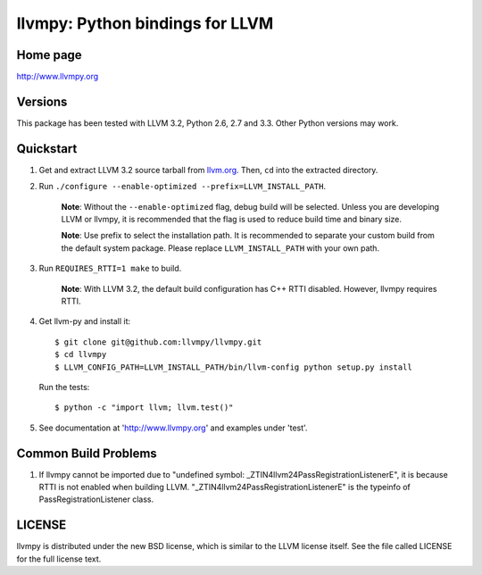 ================================
llvmpy: Python bindings for LLVM
================================

Home page
---------

http://www.llvmpy.org

Versions
--------

This package has been tested with LLVM 3.2, Python 2.6, 2.7 and 3.3.
Other Python versions may work.

Quickstart
----------

1. Get and extract LLVM 3.2 source tarball from
   `llvm.org <http://llvm.org/releases/download.html#3.2>`_.  Then, ``cd`` into
   the extracted directory.

2. Run ``./configure --enable-optimized --prefix=LLVM_INSTALL_PATH``.

    **Note**: Without the ``--enable-optimized`` flag, debug build will be
    selected.  Unless you are developing LLVM or llvmpy, it is recommended
    that the flag is used to reduce build time and binary size.
    
    **Note**: Use prefix to select the installation path.  It is recommended
    to separate your custom build from the default system package.  Please
    replace ``LLVM_INSTALL_PATH`` with your own path.

3. Run ``REQUIRES_RTTI=1 make`` to build.

    **Note**: With LLVM 3.2, the default build configuration has C++ RTTI 
    disabled.  However, llvmpy requires RTTI.

4. Get llvm-py and install it::

   $ git clone git@github.com:llvmpy/llvmpy.git
   $ cd llvmpy
   $ LLVM_CONFIG_PATH=LLVM_INSTALL_PATH/bin/llvm-config python setup.py install

   Run the tests::

   $ python -c "import llvm; llvm.test()"

5. See documentation at 'http://www.llvmpy.org' and examples
   under 'test'.
   
Common Build Problems
---------------------

1. If llvmpy cannot be imported due to "undefined symbol:
   _ZTIN4llvm24PassRegistrationListenerE", it is because RTTI is not enabled
   when building LLVM.  "_ZTIN4llvm24PassRegistrationListenerE" is the typeinfo
   of PassRegistrationListener class.

LICENSE
-------

llvmpy is distributed under the new BSD license, which is similar to the LLVM
license itself.
See the file called LICENSE for the full license text.
